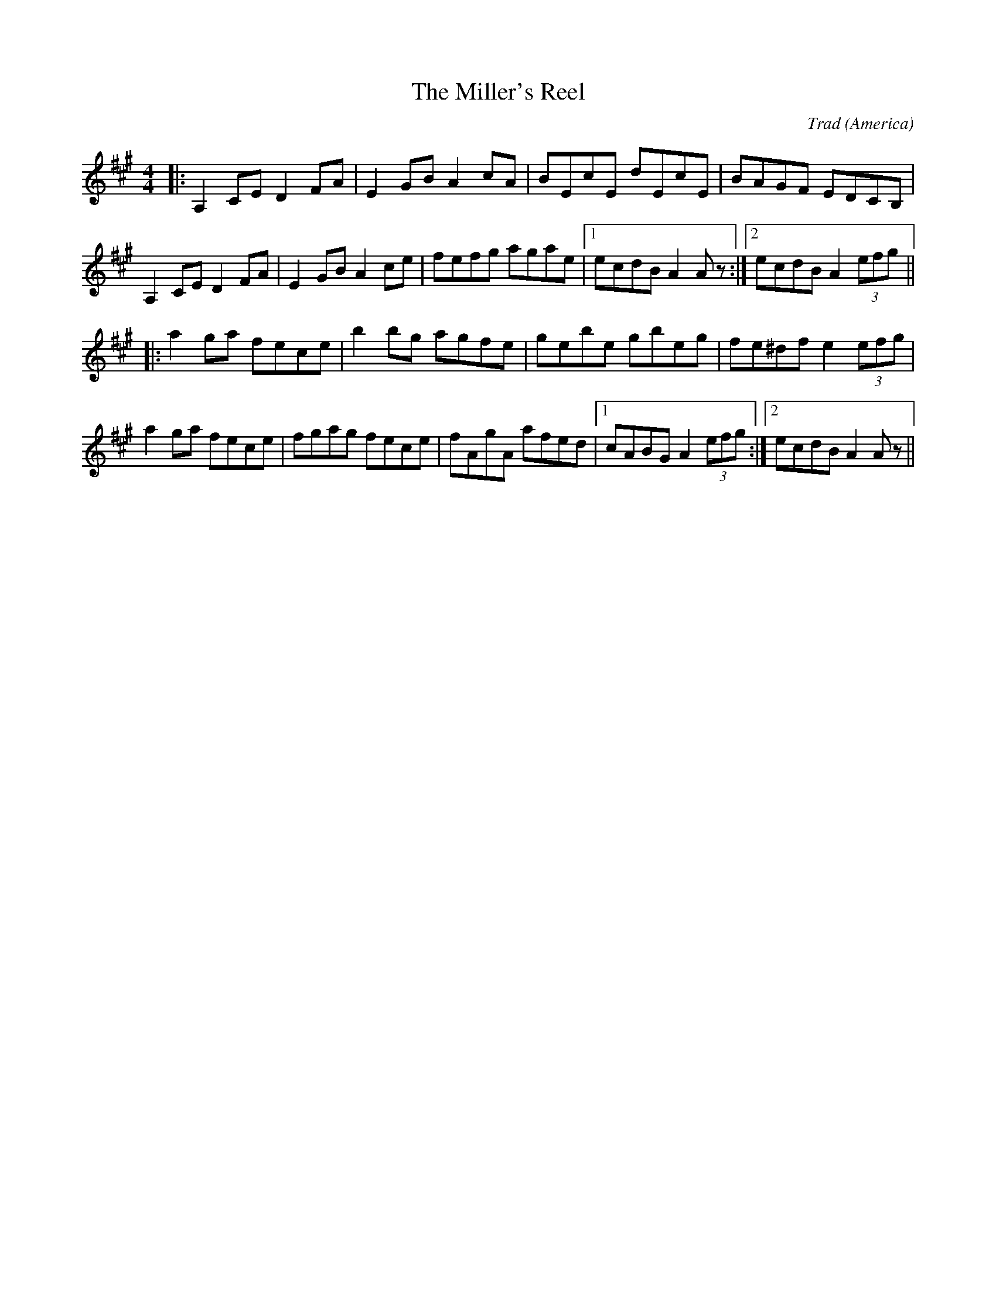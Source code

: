 X: 0
T: The Miller's Reel
C: Trad
O: America
R: reel
M: 4/4
L: 1/8
K: Amaj
|:A,2CE D2FA|E2GB A2cA|BEcE dEcE|BAGF EDCB,|
A,2CE D2FA|E2GB A2ce|fefg agae|1 ecdBA2 A z:|2 ecdBA2 (3efg||
|:a2 ga fece|b2 bg agfe|gebe gbeg|fe^df e2 (3efg|
a2 ga fece|fgag fece|fAgA afed|1 cABG A2 (3efg:|2 ecdBA2 Az|| 